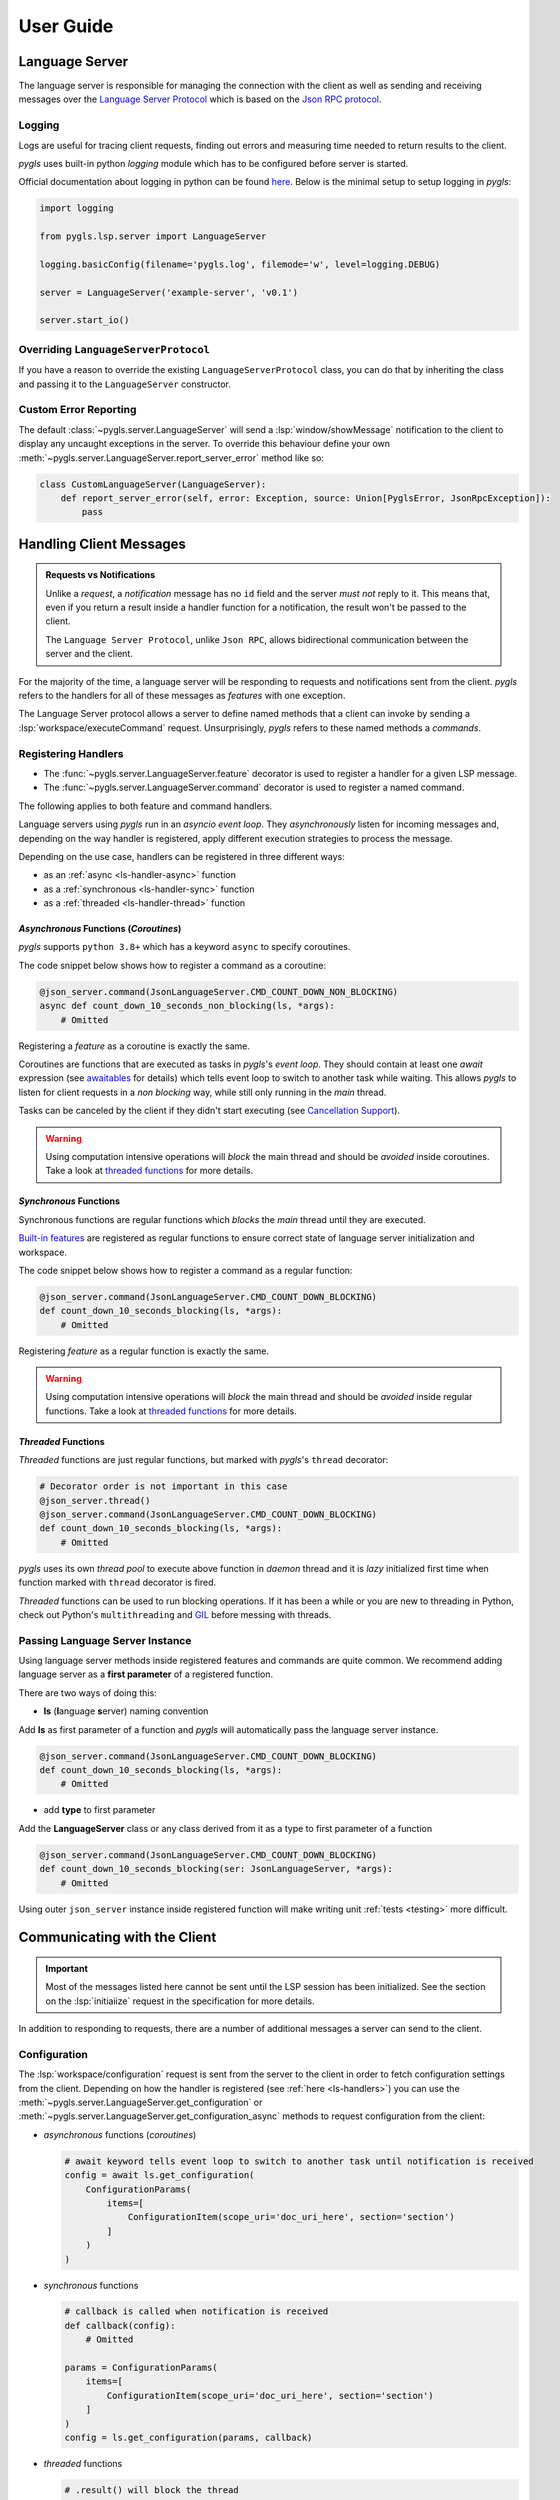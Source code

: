 .. _user-guide:

User Guide
==========

Language Server
---------------

The language server is responsible for managing the connection with the client as well as sending and receiving messages over
the `Language Server Protocol <https://microsoft.github.io/language-server-protocol/>`__
which is based on the `Json RPC protocol <https://www.jsonrpc.org/specification>`__.

Logging
~~~~~~~

Logs are useful for tracing client requests, finding out errors and
measuring time needed to return results to the client.

*pygls* uses built-in python *logging* module which has to be configured
before server is started.

Official documentation about logging in python can be found
`here <https://docs.python.org/3/howto/logging-cookbook.html>`__. Below
is the minimal setup to setup logging in *pygls*:

.. code:: python

    import logging

    from pygls.lsp.server import LanguageServer

    logging.basicConfig(filename='pygls.log', filemode='w', level=logging.DEBUG)

    server = LanguageServer('example-server', 'v0.1')

    server.start_io()

Overriding ``LanguageServerProtocol``
~~~~~~~~~~~~~~~~~~~~~~~~~~~~~~~~~~~~~

If you have a reason to override the existing ``LanguageServerProtocol`` class,
you can do that by inheriting the class and passing it to the ``LanguageServer``
constructor.

Custom Error Reporting
~~~~~~~~~~~~~~~~~~~~~~

The default :class:`~pygls.server.LanguageServer` will send a :lsp:`window/showMessage` notification to the client to display any uncaught exceptions in the server.
To override this behaviour define your own :meth:`~pygls.server.LanguageServer.report_server_error` method like so:

.. code:: python

   class CustomLanguageServer(LanguageServer):
       def report_server_error(self, error: Exception, source: Union[PyglsError, JsonRpcException]):
           pass

Handling Client Messages
------------------------

.. admonition:: Requests vs Notifications

   Unlike a *request*, a *notification* message has no ``id`` field and the server *must not* reply to it.
   This means that, even if you return a result inside a handler function for a notification, the result won't be passed to the client.

   The ``Language Server Protocol``, unlike ``Json RPC``, allows bidirectional communication between the server and the client.

For the majority of the time, a language server will be responding to requests and notifications sent from the client.
*pygls* refers to the handlers for all of these messages as *features* with one exception.

The Language Server protocol allows a server to define named methods that a client can invoke by sending a :lsp:`workspace/executeCommand` request.
Unsurprisingly, *pygls* refers to these named methods a *commands*.

.. _ls-handlers:

Registering Handlers
~~~~~~~~~~~~~~~~~~~~

.. seealso::

   It's recommended that you follow the :ref:`tutorial <tutorial>` before reading this section.

- The :func:`~pygls.server.LanguageServer.feature` decorator is used to register a handler for a given LSP message.
- The :func:`~pygls.server.LanguageServer.command` decorator is used to register a named command.

The following applies to both feature and command handlers.

Language servers using *pygls* run in an *asyncio event loop*.
They *asynchronously* listen for incoming messages and, depending on the way handler is registered, apply different execution strategies to process the message.

Depending on the use case, handlers can be registered in three different ways:

- as an :ref:`async <ls-handler-async>` function
- as a :ref:`synchronous <ls-handler-sync>` function
- as a :ref:`threaded <ls-handler-thread>` function

.. _ls-handler-async:

*Asynchronous* Functions (*Coroutines*)
^^^^^^^^^^^^^^^^^^^^^^^^^^^^^^^^^^^^^^^

*pygls* supports ``python 3.8+`` which has a keyword ``async`` to
specify coroutines.

The code snippet below shows how to register a command as a coroutine:

.. code:: python

    @json_server.command(JsonLanguageServer.CMD_COUNT_DOWN_NON_BLOCKING)
    async def count_down_10_seconds_non_blocking(ls, *args):
        # Omitted

Registering a *feature* as a coroutine is exactly the same.

Coroutines are functions that are executed as tasks in *pygls*'s *event
loop*. They should contain at least one *await* expression (see
`awaitables <https://docs.python.org/3.5/glossary.html#term-awaitable>`__
for details) which tells event loop to switch to another task while
waiting. This allows *pygls* to listen for client requests in a
*non blocking* way, while still only running in the *main* thread.

Tasks can be canceled by the client if they didn't start executing (see
`Cancellation
Support <https://microsoft.github.io/language-server-protocol/specification#cancelRequest>`__).

.. warning::

    Using computation intensive operations will *block* the main thread and
    should be *avoided* inside coroutines. Take a look at
    `threaded functions <#threaded-functions>`__ for more details.

.. _ls-handler-sync:

*Synchronous* Functions
^^^^^^^^^^^^^^^^^^^^^^^

Synchronous functions are regular functions which *blocks* the *main*
thread until they are executed.

`Built-in features <#built-in-features>`__ are registered as regular
functions to ensure correct state of language server initialization and
workspace.

The code snippet below shows how to register a command as a regular
function:

.. code:: python

    @json_server.command(JsonLanguageServer.CMD_COUNT_DOWN_BLOCKING)
    def count_down_10_seconds_blocking(ls, *args):
        # Omitted

Registering *feature* as a regular function is exactly the same.

.. warning::

    Using computation intensive operations will *block* the main thread and
    should be *avoided* inside regular functions. Take a look at
    `threaded functions <#threaded-functions>`__ for more details.

.. _ls-handler-thread:

*Threaded* Functions
^^^^^^^^^^^^^^^^^^^^

*Threaded* functions are just regular functions, but marked with
*pygls*'s ``thread`` decorator:

.. code:: python

    # Decorator order is not important in this case
    @json_server.thread()
    @json_server.command(JsonLanguageServer.CMD_COUNT_DOWN_BLOCKING)
    def count_down_10_seconds_blocking(ls, *args):
        # Omitted

*pygls* uses its own *thread pool* to execute above function in *daemon*
thread and it is *lazy* initialized first time when function marked with
``thread`` decorator is fired.

*Threaded* functions can be used to run blocking operations. If it has been a
while or you are new to threading in Python, check out Python's
``multithreading`` and `GIL <https://en.wikipedia.org/wiki/Global_interpreter_lock>`__
before messing with threads.

.. _passing-instance:

Passing Language Server Instance
~~~~~~~~~~~~~~~~~~~~~~~~~~~~~~~~

Using language server methods inside registered features and commands are quite
common. We recommend adding language server as a **first parameter** of a
registered function.

There are two ways of doing this:

- **ls** (**l**\anguage **s**\erver) naming convention

Add **ls** as first parameter of a function and *pygls* will automatically pass
the language server instance.

.. code-block:: python

    @json_server.command(JsonLanguageServer.CMD_COUNT_DOWN_BLOCKING)
    def count_down_10_seconds_blocking(ls, *args):
        # Omitted


- add **type** to first parameter

Add the **LanguageServer** class or any class derived from it as a type to
first parameter of a function

.. code-block:: python

    @json_server.command(JsonLanguageServer.CMD_COUNT_DOWN_BLOCKING)
    def count_down_10_seconds_blocking(ser: JsonLanguageServer, *args):
        # Omitted


Using outer ``json_server`` instance inside registered function will make
writing unit :ref:`tests <testing>` more difficult.

Communicating with the Client
-----------------------------

.. important::

   Most of the messages listed here cannot be sent until the LSP session has been initialized.
   See the section on the :lsp:`initiaiize` request in the specification for more details.

In addition to responding to requests, there are a number of additional messages a server can send to the client.

Configuration
~~~~~~~~~~~~~

The :lsp:`workspace/configuration` request is sent from the server to the client in order to fetch configuration settings from the client.
Depending on how the handler is registered (see :ref:`here <ls-handlers>`) you can use the :meth:`~pygls.server.LanguageServer.get_configuration` or :meth:`~pygls.server.LanguageServer.get_configuration_async` methods to request configuration from the client:

-  *asynchronous* functions (*coroutines*)

   .. code:: python

      # await keyword tells event loop to switch to another task until notification is received
      config = await ls.get_configuration(
          ConfigurationParams(
              items=[
                  ConfigurationItem(scope_uri='doc_uri_here', section='section')
              ]
          )
      )

-  *synchronous* functions

   .. code:: python

      # callback is called when notification is received
      def callback(config):
          # Omitted

      params = ConfigurationParams(
          items=[
              ConfigurationItem(scope_uri='doc_uri_here', section='section')
          ]
      )
      config = ls.get_configuration(params, callback)

-  *threaded* functions

   .. code:: python

      # .result() will block the thread
      config = ls.get_configuration(
          ConfigurationParams(
              items=[
                  ConfigurationItem(scope_uri='doc_uri_here', section='section')
              ]
          )
      ).result()

Publish Diagnostics
~~~~~~~~~~~~~~~~~~~

:lsp:`textDocument/publishDiagnostics` notifications are sent from the server to the client to highlight errors or potential issues. e.g. syntax errors or unused variables.

Usually this notification is sent after document is opened, or on document content change:

.. code:: python

   @json_server.feature(TEXT_DOCUMENT_DID_OPEN)
   async def did_open(ls, params: DidOpenTextDocumentParams):
       """Text document did open notification."""
       ls.show_message("Text Document Did Open")
       ls.show_message_log("Validating json...")

       # Get document from workspace
       text_doc = ls.workspace.get_text_document(params.text_document.uri)

       diagnostic = Diagnostic(
          range=Range(
              start=Position(line-1, col-1),
              end=Position(line-1, col)
          ),
          message="Custom validation message",
          source="Json Server"
       )

       # Send diagnostics
       ls.publish_diagnostics(text_doc.uri, [diagnostic])

Show Message
~~~~~~~~~~~~

:lsp:`window/showMessage` is a notification that is sent from the server to the client to display a prominant text message. e.g. VSCode will render this as a notification popup

.. code:: python

   @json_server.command(JsonLanguageServer.CMD_COUNT_DOWN_NON_BLOCKING)
   async def count_down_10_seconds_non_blocking(ls, *args):
       for i in range(10):
           # Sends message notification to the client
           ls.show_message(f"Counting down... {10 - i}")
           await asyncio.sleep(1)

Show Message Log
~~~~~~~~~~~~~~~~

:lsp:`window/logMessage` is a notification that is sent from the server to the client to display a discrete text message. e.g. VSCode will display the message in an :guilabel:`Output` channel.

.. code:: python

   @json_server.command(JsonLanguageServer.CMD_COUNT_DOWN_NON_BLOCKING)
   async def count_down_10_seconds_non_blocking(ls, *args):
       for i in range(10):
           # Sends message log notification to the client
           ls.show_message_log(f"Counting down... {10 - i}")
           await asyncio.sleep(1)

Workspace Edits
~~~~~~~~~~~~~~~

The :lsp:`workspace/applyEdit` request allows your language server to ask the client to modify particular documents in the client's workspace.

.. code:: python

   def apply_edit(self, edit: WorkspaceEdit, label: str = None) -> ApplyWorkspaceEditResponse:
       # Omitted

   def apply_edit_async(self, edit: WorkspaceEdit, label: str = None) -> ApplyWorkspaceEditResponse:
       # Omitted

Custom Notifications
~~~~~~~~~~~~~~~~~~~~

.. warning::

   Custom notifications are not part of the LSP specification and dedicated support for your custom notification(s) will have to be added to each language client you intend to support.

A custom notification can be sent to the client using the :meth:`~pygls.server.LanguageServer.send_notification` method

.. code:: python

   server.send_notification('myCustomNotification', 'test data')


The Workspace
-------------

The :class:`~pygls.workspace.Workspace` is a python object that holds information about workspace folders, opened documents and is responsible for synchronising server side document state with that of the client.

**Text Documents**

The :class:`~pygls.workspace.TextDocument` class is how *pygls* represents a text document.
Given a text document's uri the :meth:`~pygls.workspace.Workspace.get_text_document` method can be used to access the document itself:

.. code:: python

   @json_server.feature(TEXT_DOCUMENT_DID_OPEN)
   async def did_open(ls, params: DidOpenTextDocumentParams):

       # Get document from workspace
       text_doc = ls.workspace.get_text_document(params.text_document.uri)

**Notebook Documents**

.. seealso::

   See the section on :lsp:`notebookDocument/synchronization` in the specification for full details on how notebook documents are handled

- A notebook's structure, metadata etc. is represented using the :class:`~lsprotocol.types.NotebookDocument` class from ``lsprotocol``.
- The contents of a single notebook cell is represented using a standard :class:`~pygls.workspace.TextDocument`

In order to receive notebook documents from the client, your language server must provide an instance of :class:`~lsprotocol.types.NotebookDocumentSyncOptions` which declares the kind of notebooks it is interested in

.. code-block:: python

   server = LanguageServer(
       name="example-server",
       version="v0.1",
       notebook_document_sync=types.NotebookDocumentSyncOptions(
           notebook_selector=[
               types.NotebookDocumentSyncOptionsNotebookSelectorType2(
                   cells=[
                       types.NotebookDocumentSyncOptionsNotebookSelectorType2CellsType(
                           language="python"
                       )
                   ]
               )
           ]
       ),
   )

To access the contents of a notebook cell you would call the workspace's :meth:`~pygls.workspace.Workspace.get_text_document` method as normal.

.. code-block:: python

   cell_doc = ls.workspace.get_text_document(cell_uri)

To access the notebook itself call the workspace's :meth:`~pygls.workspace.Workspace.get_notebook_document` method with either the uri of the notebook *or* the uri of any of its cells.

.. code-block:: python

   notebook_doc = ls.workspace.get_notebook_document(notebook_uri=notebook_uri)

   # -- OR --

   notebook_doc = ls.workspace.get_notebook_document(cell_uri=cell_uri)
